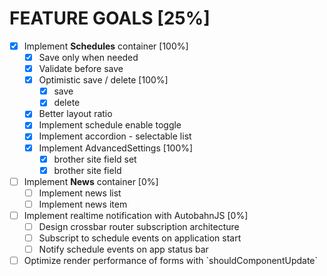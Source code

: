 * FEATURE GOALS [25%]

  - [X] Implement *Schedules* container [100%]
        - [X] Save only when needed
        - [X] Validate before save
        - [X] Optimistic save / delete [100%]
              - [X] save
              - [X] delete
        - [X] Better layout ratio
        - [X] Implement schedule enable toggle
        - [X] Implement accordion - selectable list
        - [X] Implement AdvancedSettings [100%]
              - [X] brother site field set
              - [X] brother site field

  - [ ] Implement *News* container [0%]
        - [ ] Implement news list
        - [ ] Implement news item

  - [ ] Implement realtime notification with AutobahnJS [0%]
        - [ ] Design crossbar router subscription architecture
        - [ ] Subscript to schedule events on application start
        - [ ] Notify schedule events on app status bar

  - [ ] Optimize render performance of forms with `shouldComponentUpdate`
